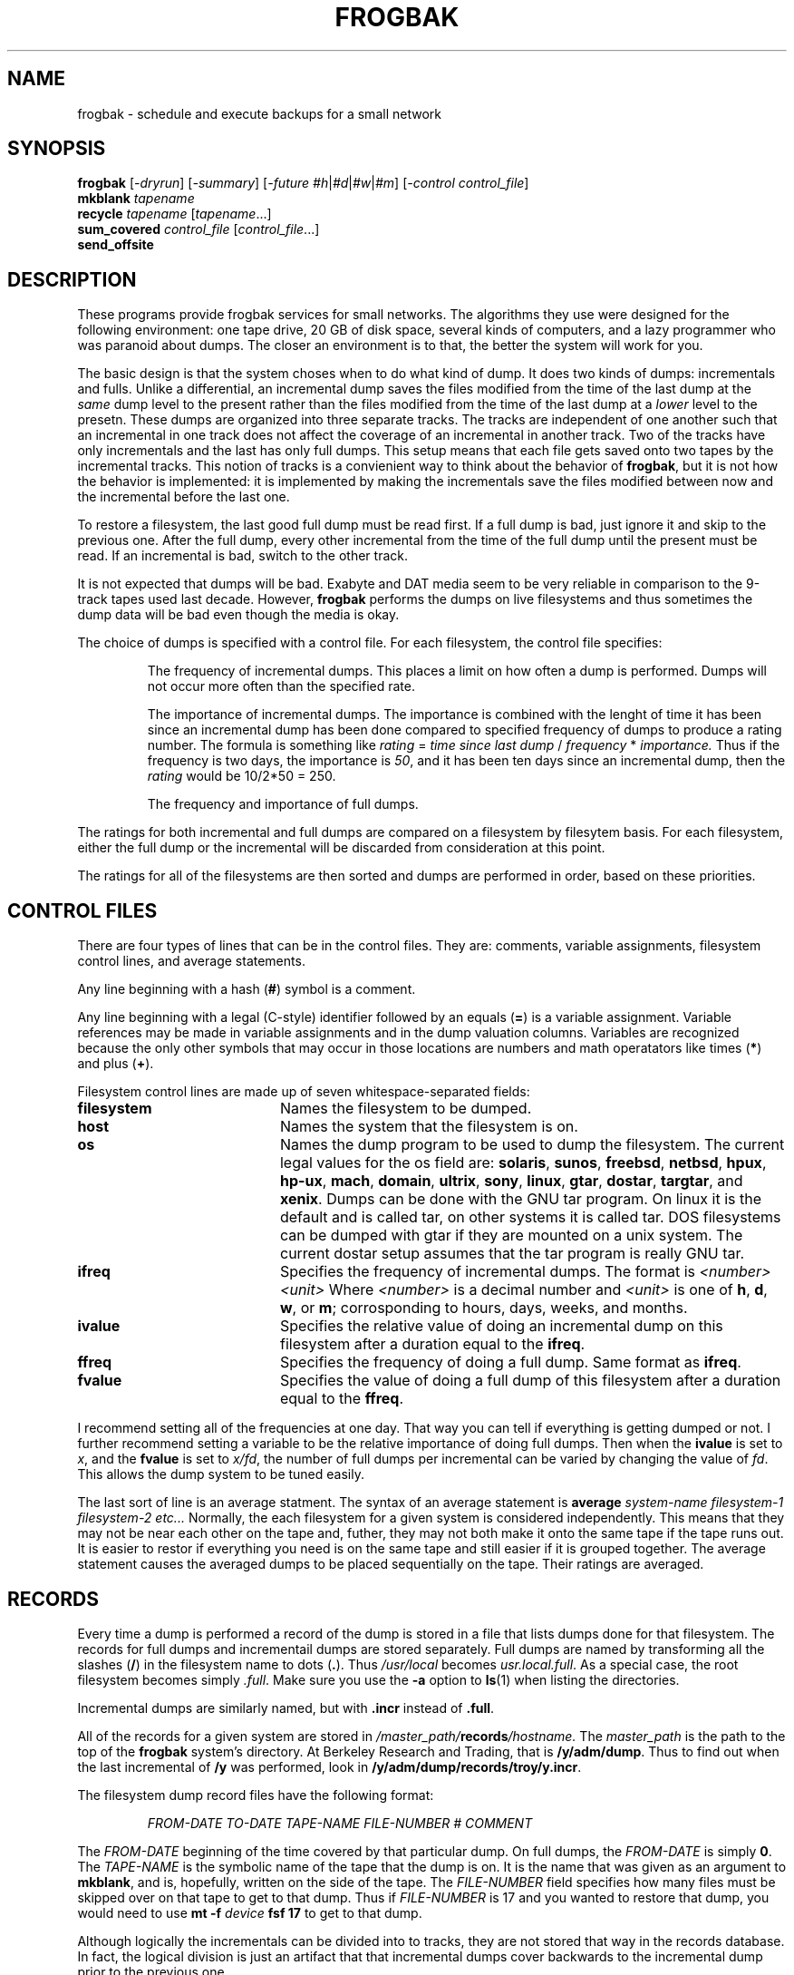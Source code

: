 .TH FROGBAK 1 "May 17, 1995"
.AT 3
.SH NAME
frogbak \- schedule and execute backups for a small network
.SH SYNOPSIS
.B frogbak
.RI [ -dryrun ]
.RI [ -summary ]
.RI [ -future 
.IR #h | #d | #w | #m ]
.RI [ "-control control_file" ]
.br
.B mkblank 
.I tapename
.br
.B recycle
.I tapename
.RI [ tapename ...]
.br
.B sum_covered
.I control_file
.RI [ control_file ...]
.br
.B send_offsite
.SH DESCRIPTION
These programs provide frogbak services for small networks.  The algorithms
they use were designed for the following environment: one tape drive,
20 GB of disk space, several kinds of computers, and a lazy programmer who
was paranoid about dumps.
The closer an environment is to that, the better the system will
work for you.
.LP
The basic design is that the system choses when to do what kind of dump.
It does two kinds of dumps: incrementals and fulls.  Unlike a differential,
an incremental dump saves the files modified from the time of the last dump
at the 
.I same
dump level to the present rather than the files modified from the time
of the last dump at a 
.I lower
level to the presetn.  These dumps are organized into three separate
tracks.  The tracks are independent of one another such that an incremental
in one track does not affect the coverage of an incremental in another
track.
Two of the tracks have only incrementals and the last has only full
dumps.  This setup means that each file gets saved onto two tapes
by the incremental tracks.  This notion of tracks is a convienient way to 
think about the behavior of
.BR frogbak ,
but it is not how the behavior is implemented: it is implemented by making
the incrementals save the files modified between now and the incremental 
before the last one.
.LP
To restore a filesystem, the last good full dump must be read first.  If a 
full dump is bad, just ignore it and skip to the previous one.  After the
full dump, every other incremental from the time of the full dump until
the present must be read.  If an incremental is bad, switch to the other
track.
.LP
It is not expected that dumps will be bad.  Exabyte and DAT media seem to
be very reliable in comparison to the 9-track tapes used last decade.
However, 
.B frogbak
performs the dumps on live filesystems and thus sometimes the dump data
will be bad even though the media is okay.  
.LP
The choice of dumps is specified with a control file.  For each filesystem,
the control file specifies:
.IP
The frequency of incremental dumps.  This places a limit on
how often a dump is performed.  Dumps will not occur more often
than the specified rate.
.IP 
The importance of incremental dumps.  The importance is combined with
the lenght of time it has been since an incremental dump has been done
compared to specified frequency of dumps to produce a rating number.
The formula is something like 
.I rating
= 
.I time since last dump
/
.I frequency
*
.I importance.
Thus if the frequency is two days, the importance is 
.IR 50 ,
and it has been ten days since an incremental dump, then
the 
.I rating
would be 10/2*50 = 250.
.IP 
The frequency and importance of full dumps.
.LP
The ratings for both incremental and full dumps are compared on a 
filesystem by filesytem basis.  For each filesystem, either the full
dump or the incremental will be discarded from consideration at this
point.
.LP
The ratings for all of the filesystems are then sorted and dumps are
performed in order, based on these priorities.
.SH CONTROL FILES
There are four types of lines that can be in the control files.  They
are: comments, variable assignments, filesystem control lines, and 
average statements.
.LP
Any line beginning with a hash 
.RB ( # )
symbol is a comment.
.LP
Any line beginning with a legal (C-style) identifier followed by an
equals 
.RB ( = ) 
is a variable assignment.  Variable references may be made in variable
assignments and in the dump valuation columns.  Variables are recognized
because the only other symbols that may occur in those locations are 
numbers and math operatators like times
.RB ( * ) 
and plus
.RB ( + ).
.LP
Filesystem control lines are made up of seven whitespace-separated
fields:
.TP 20
.B filesystem
Names the filesystem to be dumped.  
.TP 
.B host
Names the system that the filesystem is on.
.TP 
.B os
Names the dump program to be used to dump the filesystem.  The
current legal values for the os field are:
.BR solaris ,
.BR sunos ,
.BR freebsd ,
.BR netbsd ,
.BR hpux ,
.BR hp-ux ,
.BR mach ,
.BR domain ,
.BR ultrix ,
.BR sony ,
.BR linux , 
.BR gtar , 
.BR dostar , 
.BR targtar , 
and
.BR xenix .  
Dumps can be done with the GNU tar program.  On linux it is the default and
is called tar, on other systems it is called tar.  DOS filesystems can be
dumped with gtar if they are mounted on a unix system.  The current dostar
setup assumes that the tar program is really GNU tar.
.TP
.B ifreq
Specifies the frequency of incremental dumps.  The format is 
.I <number><unit>
Where 
.I <number>
is a decimal number and 
.I <unit> 
is one of
.BR h ,
.BR d ,
.BR w ,
or
.BR m ;
corrosponding to hours, days, weeks, and months.
.TP
.B ivalue
Specifies the relative value of doing an incremental dump on this
filesystem after a duration equal to the 
.BR ifreq .
.TP
.B ffreq
Specifies the frequency of doing a full dump.  Same format as 
.BR ifreq .
.TP
.B fvalue
Specifies the value of doing a full dump of this filesystem after a
duration equal to the
.BR ffreq .
.LP
I recommend setting all of the frequencies at one day.  That way you can
tell if everything is getting dumped or not.  I further recommend
setting a variable to be the relative importance of doing full dumps.
Then when the 
.B ivalue 
is set to 
.IR x ,
and the 
.B fvalue
is set to
.IR x/fd ,
the number of full dumps per incremental can be varied by changing
the value of 
.IR fd .
This allows the dump system to be tuned easily.
.LP
The last sort of line is an 
average
statment.  The syntax of an average statement is 
.B average
.I system-name
.I filesystem-1
.I filesystem-2
.I etc...
Normally, the each filesystem for a given system is considered independently.  
This means that they may not be near each other on the tape and, futher, they
may not both make it onto the same tape if the tape runs out.  It is easier
to restor if everything you need is on the same tape and still easier if it
is grouped together.  The average statement causes the averaged dumps to be
placed sequentially on the tape.  Their ratings are averaged.
.SH RECORDS
Every time a dump is performed a record of the dump is stored in a
file that lists dumps done for that filesystem.  The records for
full dumps and incrementail dumps are stored separately.  Full dumps
are named by transforming all the slashes 
.RB ( / ) 
in the filesystem name to dots
.RB ( . ).
Thus 
.I /usr/local
becomes 
.IR usr.local.full .
As a special case, the root filesystem becomes simply
.IR .full .
Make sure you use the 
.B -a 
option to 
.BR ls (1)
when listing the directories.
.LP
Incremental dumps are similarly named, but with 
.B .incr 
instead of
.BR .full .
.LP
All of the records for a given system are stored in 
.IB /master_path/ records /hostname. 
The 
.I master_path 
is the path to the top of the 
.B frogbak
system's directory.  At Berkeley Research and Trading, that is
.BR /y/adm/dump .
Thus to find out when the last incremental of
.B /y
was performed, look in 
.BR /y/adm/dump/records/troy/y.incr .
.LP
The filesystem dump record files have the following format:
.IP
.I FROM-DATE TO-DATE TAPE-NAME FILE-NUMBER # COMMENT
.LP
The 
.I FROM-DATE
beginning of the time covered by that particular dump.
On full dumps, the 
.I FROM-DATE
is simply 
.BR 0 .
The 
.I TAPE-NAME
is the symbolic name of the tape that the dump is on.
It is the name that was given as an argument to 
.BR mkblank ,
and is, hopefully, written on the side of the tape.
The 
.I FILE-NUMBER
field specifies how many files must be skipped over on that 
tape to get to that dump.  Thus if 
.I FILE-NUMBER 
is 17 and you wanted to restore 
that dump, you would need to use
.B mt -f 
.I device
.B fsf 17
to get to that dump.
.LP
Although logically the incrementals can be divided into to 
tracks, they are not stored that way in the records database.  In
fact, the logical division is just an artifact that that incremental
dumps cover backwards to the incremental dump prior to the previous
one.
.LP 
To find out when something has been backed up, both the 
.B .full
and 
.B .incr
records files must be examined.  They give the times and coverages
for the filesystems.  To find out if a particular file was backed up,
the dump tape must be read.  No index of files saved is kept.
.SH TAPES
The information about each dump performed is also stored grouped by what
tape it is on.  In the directory 
.IB /master_path/ tapes,
information about each dump tape is stored.  This information includes
tape write speed performance figures and other tidbits.
.LP
This information substantially duplicates the information in the
.B records
directory.
.SH RESTORES
Each different kind of system uses a different dump program and thus
a different restore program.  The basic idea is that on the system
that was dumped, give a command that pipes the dump output from the
tape into the restore program.  
.LP
It is usually easiest to forward the tape to the correct file before
logging onto the system to be restored.  
The number of files to forward
over is listed as the forth field in the system dump records database.
On
.B hp-ux 
systems, the command is 
.B "mt -t /dev/rmt/0mn fsf" 
.IR "number_of_files_to_skip".  
On BSD-based systems, the command is usually
.B "mt -f /dev/nrst0" 
.IR "number_of_files_to_skip". 
.LP
The blocksize used to write the tapes is specified in the beginning
of the 
.B frogbak
program file.  The value that I use is 112 blocks, or 
.RB 56 k .
This size
is not arbitrary.  On Suns, sizes above 127 blocks are not reliable.
Exabytes physically write data in 
.RB 8 k 
chunks.  Larger block sizes have
less system overhead and are generally faster.  
.RB 56 k 
is the
largest multiple of 
.RB 8 k
smaller than 128 blocks.
.LP
Dumps can be written in several different formats depending on the
type of system being dumped.  In general the
.BR dump (8) 
command is used, but on Apollos the 
.BR wbak (1) 
command is used, and on Xenix
.BR cpio (1) 
is used.
The command needed to restore depends on what was used. 
On some servers, compresssion is possible in which case the dump
must be uncompressed to restore.
.LP
At Berkeley Research and Trading the command needed to restore 
most systems is:
.B remsh 
.I server
.BI "-n dd if=" /dev/rmt/0mn
.BI "ibs=" 112 b
.BR "| /etc/restore -ivf -" .
.LP
Each of the different programs used to do the dumps handles restores
in a different way.  With 
.BR wbak (1)
and 
.BR cpio (1),
the set of files to be restored must be specified on the command line.
With 
.BR restore (8),
the set of files to be restored can be chosen interactivly 
.RB ( -i 
flag).
.LP
Obviously, you must load the right tape before trying to restore from
it.  Hopefully, each tape will have a paper label that identifies it.
If it doesn't or, if the label is incorrect, you can identify a dump
tapes by copying off the first file.  The first file on each dump tape
specifies the tape name and it lists which dumps are going to be attempted.
If you loose your dump tape database, you may need to use this method
to restore it.
.SH UTILITIES
There are several utilities that are part of the 
.B frogbak
package.  They are 
.B sum_covered 
which adds up how much disk space is backed up by
a control file; 
.B recycle 
which marks the tape as erased;
.B send_offsite
which figures out which tapes are not needed to do a full 
restore; 
and
.B mkblank
which names a tape. 
.LP
The 
.B sum_covered
command is useful for partitioning the clients among several
servers because 
.B frogbak
doesn't do it for you.
As arguments, you must provide the names of control files.
.LP
The 
.B mkblank
command must be run to initialize blank tapes.  Tapes must be
initialized before
.B frogbak
is run.
The argument to 
.B mkblank
is the name for the tape.  Each tape should have a unique name.
I recommend that the name be a short string followed by a three
digit sequence number.  In case it isn't obvious, the tape must
be in the drive when you run 
.BR mkblank .
.LP 
Although it is possible to just keep buying new tapes, it is not
neccesary.  The 
.B recycle
program lets 
.B frogbak 
know that the dumps on the recycled tape no longer exist and that it
is okay to overwrite the tape.  
The arguments to 
.B recycle 
are the list of tapes (by name) that should be marked as recycled.
Nothing is done to the actual tape when it is marked
recycled; the database is updated.
.LP
It can be difficult to figure out which tapes are potentially 
required to do a restored.  The 
.B send_offsite
program will figure out what tapes are not required to do a
full restore of everything (assuming, of course that all the tapes
are good).  Using, 
.BR send_offsite ,
it is easy to pick which tapes can be sent away.  It also shows
you how many tapes it has been since every system was covered by
a full dump.  Only the last few most recent un-needed tapes are 
shown.
.SH DAILY TASKS
It is possible to run 
.B frogbak
from 
.BR cron (1).
However, a labeled blank or recycled tape must be put in the drive
prior to running
.BR frogbak .
Tapes which are not either labeled blank or recycled will be rejected.
.LP
Blank tapes are made with with the
.B mkblank
utility.  Recycled tapes are made with the 
.B recycle 
program.
.LP
It is important that the output from 
.B frogbak
be examined each day. 
If all the dumps run at somewhat standard priorities, then you can
tell if something has not been dumped recently because its priority
will be off.  If priorities are not standardized, every failure must
be checked.
.LP 
There is no warning system built into 
.BR frogbak .
You have to be very careful to watch what it does to make sure that
nothing gets neglected.
.SH EXAMPLES
.LP
Initialize a new tape and dump to it:
.IP 
.nf
.RI # " mkblank SEQ-037"
.RI # " frogbak"
.LP
Recycle an old tape and dump to it:
.IP
.nf
.RI # " recycle SEQ-016"
.RI # " frogbak"
.LP
Check to see how much disk space is being backed up:
.IP
.RI # " sum_covered control.*"
.LP
.RB "Restore a single file from a " dump "(8) full dump:"
.IP
.RI % " rlogin system_to_be_restored -l root"
.RI # " rsh system_with_tape -n mt -t /dev/rmt/0mn fsf 8"
.RI # " rsh system_with_tape -n dd if=/dev/rmt/0mn | restore -ivf -"
Verify and Initialize tape.
Dumped from: Sun May  2 20:02:00 1993
Extract directories from tape
Initialize symbol table.
restore > ls
.:
2 *./        2 *../   16384  dev/  10240  etc/  18433  tmp/

restore > cd tmp
restore > ls
./tmp:
18433  ./                18610  backup.ddout5679  18641  dump.remote
\0\0\0\02 *../               18643  backup.list5679   18644  rou5688
18434  5176              18608  bkup.log

restore > add bkup.log
Make node ./tmp
restore > add dump.remote
restore > extract
Extract requested files
extract file ./tmp/bkup.log
extract file ./tmp/dump.remote
Add links
Set directory mode, owner, and times.
set owner/mode for '.'? [yn] n
.RI "restore > " quit
.SH OPTIONS
.B Frogbak
supports a few options:
.TP 22
.B -dryrun
Specifies that dumps should not be performed.  Instead, 
.B frogbak
looks at its control file and at the records files and figures
out what dumps it would do.  All of its figuring is sent to
standard output for debugging puposes.
.TP 
.B -summary
Like the 
.B -dryrun
option except that just the proposed set of dumps is printed.  Please
note that the summary you get is a summary of what would happen if you
ran 
.B frogbak
right now.  If 
.B frogbak
is invoked from
.BR cron (8),
then it is likely that the actions that are reported now will not match
the actions that will actaully occur.
.TP
.BI -future " amount_of_time"
Specifies that 
.B frogbak
should pretend that the time is really sometime in the future.  This is
for use with the 
.B -summary
option.  The 
.I amount_of_time
string is in the same format as the dump periods in the control file:
a number followed by the units: 
.IR h , 
.IR d , 
.IR w , 
or 
.I m 
for hours, days, weeks,
or months.
.TP
.BI -control " control_file"
Specifies that 
.BI control. control_file 
should be used intead of 
.BI control. hostname.
.SH CONFIGURATION
The real options are the configuration variables
like compression must be specified by changing the 
.B frogbak 
program file itself 
.RB ( frogback
is written in 
.BR perl (1)).
.LP
.B $do_compress 
turns compression on and off.  Compresssion is very handy and I recommend
using it when you can.  Using it requires a device driver that allows 
odd-sized blocks to be written to tape and the end of the dump.
Also, the 
.BR compress (1) 
program that comes with most operating systems is annoyingly slow.  The
latest versions of compress are much faster and should be used.
.LP
The 
.B $eject
options controls whether the tape is ejected after a successful 
dump. 
.LP
If you have installed a version of
.BR rsh (1)
that allows you to specifiy a timeout, turn on 
.BR $timeout_rsh .
.SH ENVIRONMENT
There are no ENVIRONMENT variables that are used by the
.B frogbak 
system.
.SH PORTS
The 
.B frogbak
system can be thought of as having a server and clients.  It is not
really a \*Qclient-server\*U system, but since tape drives are often
on servers and clients are often what is being backed up, the analogy
holds some water.
.PP
The server currently works with SunOS 4.*, Mach 2.6, and HP-UX 8.*.  The
client side currently supports:
.TP 12
.B sunos
Sun-3, and Sun-4 running SunOS 4.*.  The 
.BR dump (8) 
program is used.
.TP
.B mach
Mach 2.6 running on i386 systems.  The 
.BR dump (8)
program is used.
.TP 
.B hp-ux
HP-UX 8.* on HP9000/400, HP9000/700, and HP9000/800 systems.  The
.BR dump (8)
program is used.
.TP
.B ultrix
Ultrix 3.* and 4.* running on MIPS-based systems.  The 
.BR dump (8)
program is used.
.TP
.B sony
Sony's BSD4.3 OS running on their NEWS systems.  The
.BR dump (8)
program is used.
.TP
.B xenix
SCO Xenix running on a i386.  The 
.BR cpio (1)
program is used.
.TP
.B domain
Apollo Domain OS version 9.6 and above.  The 
.BR wbak (1)
program is used.
.SH PORTING
The 
.B frogbak
system is kinda a pain to move around.  Each of the files must be
customized for each site.
Most, if not all, of the portability switches are in the first few
lines of each file.
When modifying the 
.B frogbak
file itself, search for uses of the various strings like \*QSun-OS\*U,
and \*Qsunos\*U.
.LP
Please send any portability changes back for incorporation.
.SH OFFSITE
It is critically important that dumps be stored off-site. 
Unfortuantly, 
.B frogbak
does not provide any help in chosing which tapes should go off-site.
In fact, it makes it difficult because each tape is a grab-bag of what
was highest priority at the time the tape was written.
.SH BUGS
This system is not very well designed or implemented.  It is very
cranky.  However it does work reliably.  The major bugs have to do
with the design.
.LP
The dump sequence, although pretty good, is not optimal.  A better
sequence would be a replicated towers-of-hanoi.  The dump sequence
does not start off smoothly \*- until every system has been both
full and incremental dumped, 
.B frogbak 
does things in a somewhat odd order.
.LP
When using 
.BR frogbak ,
nothing prevents systems from being overlooked.
.LP
Using the default 
.BR rsh (1)
program 
.RB ( remsh "(1) on HP-UX)," 
it is easy for a system to hang the dumps.  Rsh does not have
a timeout on input and if the remote system being dumped crashes,
.B frogbak
will hang.  The solution for this is to replace 
.BR rsh (1) 
with a special version that has timeouts.
.LP
The 
.B frogbak
system is only as good as the dump program that is used.  The
BSD 
.BR dump (8)
program can write bogus dumps when used on a live filesystem.  This
usually is not a problem because everything is dumped so many times.
.LP
The 
.B /etc/dumpdates
file is faked when using
.BR dump (8).
Somtimes the original 
.B /etc/dumpdates
file is not restored and annoying email is sent by 
.BR frogbak .
.SH FILES
.TP 20
.B /y/adm/dump
The top of the 
.B frogbak 
commands and records tree at 
Berkeley Research and Trading.
.TP
.BI records /hostname
The directory of information about dumps of 
.IR hostname.
.TP
.BR tapes /
The directory of information about each dump tape.
.TP
.BR recycled /
The directory of old information about tapes that have been recycled.
.TP
.BR logs /
The directory of dump output logs.  This should be cleaned 
occaisionaly because they can be fairly large.
.TP
.B dump.remote
A script that runs on the system to be dumped.  Its standard output must
a dump and nothing else.
.TP
.B dump.local
A shell script that copies 
.B dump.remote 
to the system that is going to be dump and then runs it.
.BI control. hostname
The control file for 
.IR hostname .
.TP
.BI backup.log. NNNN
Dump log files for invocations of 
.B frogbak 
that did not complete cleanly.
.TP
.B /dev/rmt/0mn
Tape device on HP-UX.
.TP
.B /dev/nrst0
Tape device on SunOS.
.SH CREDITS
Thanks are due to Bruce Markey for figuring out how to tune 
.BR frogbak . 
Thanks are due to Larry Hubble for allowing a generous copyright
notice to be applied to 
.BR frogbak .
.SH AVAILABILITY
The copyright on this system is a bit murky.  Some work was done on it
on behalf of TRW Financial Systems and they did not give me permission
to take the changes with me.  I would be most surprised if they
objected.
.LP
Berkeley Research and Trading has disclaimed any rights to 
.B frogbak
that they might have.
.SH AUTHOR
.I David Muir Sharnoff\ \ \ \ <muir@idiom.berkeley.ca.us>
.SH SEE ALSO
.BR dump (8),
.BR restore (8),
.BR dd (1),
.BR rsh (1),
.BR mt (1).
